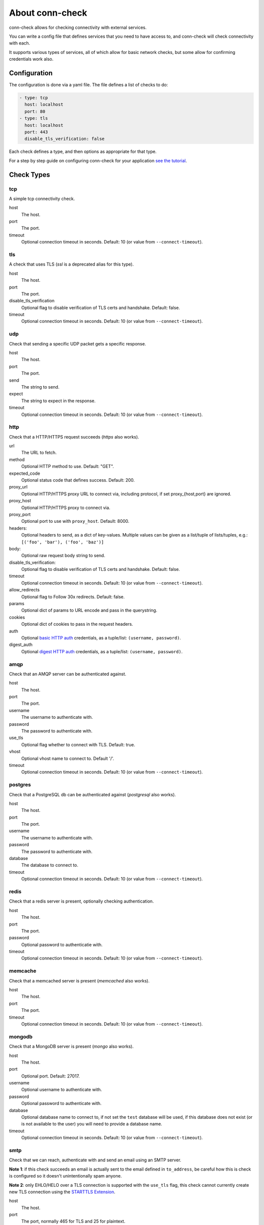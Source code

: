 About conn-check
================

conn-check allows for checking connectivity with external services.

You can write a config file that defines services that you need to
have access to, and conn-check will check connectivity with each.

It supports various types of services, all of which allow for
basic network checks, but some allow for confirming credentials
work also.

Configuration
-------------

The configuration is done via a yaml file. The file defines a list
of checks to do:

.. code-block:: yaml

    - type: tcp
      host: localhost
      port: 80
    - type: tls
      host: localhost
      port: 443
      disable_tls_verification: false

Each check defines a type, and then options as appropriate for that type.

For a step by step guide on configuring conn-check for your application
`see the tutorial <http://conn-check.readthedocs.org/>`_.

Check Types
-----------

tcp
```

A simple tcp connectivity check.

host
    The host.

port
    The port.

timeout
    Optional connection timeout in seconds. Default: 10 (or value from ``--connect-timeout``).


tls
```

A check that uses TLS (`ssl` is a deprecated alias for this type).

host
    The host.

port
    The port.

disable_tls_verification
    Optional flag to disable verification of TLS certs and handshake. Default:
    false.

timeout
    Optional connection timeout in seconds. Default: 10 (or value from ``--connect-timeout``).


udp
```

Check that sending a specific UDP packet gets a specific response.

host
    The host.

port
    The port.

send
    The string to send.

expect
    The string to expect in the response.

timeout
    Optional connection timeout in seconds. Default: 10 (or value from ``--connect-timeout``).


http
````

Check that a HTTP/HTTPS request succeeds (`https` also works).

url
    The URL to fetch.

method
    Optional HTTP method to use. Default: "GET".

expected_code
    Optional status code that defines success. Default: 200.

proxy_url
    Optional HTTP/HTTPS proxy URL to connect via, including protocol,
    if set proxy_{host,port} are ignored.

proxy_host
    Optional HTTP/HTTPS proxy to connect via.

proxy_port
    Optional port to use with ``proxy_host``. Default: 8000.

headers:
    Optional headers to send, as a dict of key-values. Multiple values can be
    given as a list/tuple of lists/tuples, e.g.:
    ``[('foo', 'bar'), ('foo', 'baz')]``

body:
    Optional raw request body string to send.

disable_tls_verification:
    Optional flag to disable verification of TLS certs and handshake. Default:
    false.

timeout
    Optional connection timeout in seconds. Default: 10 (or value from ``--connect-timeout``).

allow_redirects
    Optional flag to Follow 30x redirects. Default: false.

params
    Optional dict of params to URL encode and pass in the querystring.

cookies
    Optional dict of cookies to pass in the request headers.

auth
    Optional `basic HTTP auth <https://en.wikipedia.org/wiki/Basic_access_authentication>`_
    credentials, as a tuple/list: ``(username, password)``.

digest_auth
    Optional `digest HTTP auth <https://en.wikipedia.org/wiki/Digest_access_authentication>`_
    credentials, as a tuple/list: ``(username, password)``.


amqp
````

Check that an AMQP server can be authenticated against.

host
    The host.

port
    The port.

username
    The username to authenticate with.

password
    The password to authenticate with.

use_tls
    Optional flag whether to connect with TLS. Default: true.

vhost
    Optional vhost name to connect to. Default '/'.

timeout
    Optional connection timeout in seconds. Default: 10 (or value from ``--connect-timeout``).


postgres
````````

Check that a PostgreSQL db can be authenticated against (`postgresql` also works).

host
    The host.

port
    The port.

username
    The username to authenticate with.

password
    The password to authenticate with.

database
    The database to connect to.

timeout
    Optional connection timeout in seconds. Default: 10 (or value from ``--connect-timeout``).


redis
`````

Check that a redis server is present, optionally checking authentication.

host
    The host.

port
    The port.

password
    Optional password to authenticatie with.

timeout
    Optional connection timeout in seconds. Default: 10 (or value from ``--connect-timeout``).


memcache
````````

Check that a memcached server is present (`memcached` also works).

host
    The host.

port
    The port.

timeout
    Optional connection timeout in seconds. Default: 10 (or value from ``--connect-timeout``).


mongodb
```````

Check that a MongoDB server is present (`mongo` also works).

host
    The host.

port
    Optional port. Default: 27017.

username
    Optional username to authenticate with.

password
    Optional password to authenticate with.

database
    Optional database name to connect to, if not set the ``test`` database will be used,
    if this database does not exist (or is not available to the user) you will need to
    provide a database name.

timeout
    Optional connection timeout in seconds. Default: 10 (or value from ``--connect-timeout``).


smtp
````

Check that we can reach, authenticate with and send an email using an SMTP server.

**Note 1**: if this check succeeds an email is actually sent to the email
defined in ``to_address``, be careful how this is check is configured so it doesn't
unintentionally spam anyone.

**Note 2**: only EHLO/HELO over a TLS connection is supported with the ``use_tls``
flag, this check cannot currently create new TLS connection using the
`STARTTLS Extension <https://tools.ietf.org/html/rfc3207>`_.

host
    The host.

port
    The port, normally 465 for TLS and 25 for plaintext.

username
    Username to authenticate with.

password
    Password to authenticate with.

from_address:
    Email address to send `from`.

to_address:
    Email address to send `to`.

message:
    Optional email body.

subject:
    Optional email subject.

helo_fallback:
    Optional flag that defines whether to fall back to ``HELO`` if the ``EHLO``
    extended command set fails.

use_tls:
    Optional flag to enable TLS security on connection. Default: true.

timeout
    Optional connection timeout in seconds. Default: 10 (or value from ``--connect-timeout``).


Tags
----

Every check type also supports a ``tags`` field, which is a list of tags that
can be used with the ``--include-tags`` and ``--exclude-tags`` arguments to conn-check.

Example YAML:

.. code-block:: yaml

    - type: http
      url: http://google.com/
      tags:
        - external

To run just "external" checks::

    conn-check --include-tags=external ...

To run all the checks *except* external::

    conn-check --exclude-tags=external

Buffered/Ordered output
-----------------------

conn-check normally executes with output to ``STDOUT`` buffered so that the output can be ordered,
with failed checks being printed first, grouping by destination etc.

If you'd rather see results as they available you can use the ``-U``/``--unbuffered-output`` option
to disable buffering.

Generating firewall rules
-------------------------

conn-check includes the ``conn-check-export-fw`` utility which takes the same arguments as
``conn-check`` but runs using ``--dry-run`` mode and outputs a set of `egress` firewall
rules in an easy to parse YAML format, for example:

.. code-block:: yaml

    # Generated from the conn-check demo.yaml file
    egress:
    - from_host: mydevmachine
      ports: [8080]
      protocol: udp
      to_host: localhost
    - from_host: mydevmachine
      ports: [80, 443]
      protocol: tcp
      to_host: login.ubuntu.com
    - from_host: mydevmachine
      ports: [6379, 11211]
      protocol: tcp
      to_host: 127.0.0.1

You can then use this output to generate your environments firewall rules (e.g. with
`EC2 security groups`, `OpenStack Neutron`, `iptables` etc.).

``conn-check-convert-fw`` is a utility that does just this, it accepts multiple firewall
rule YAML files, merges/de-dupes them, and outputs commands for AWS, Openstack Neutron,
OpenStack Nova (client), iptables, and ufw (mostly for testing purposes).

It is designed for this workflow:

 * On each host you run conn-check from, you run ``conn-check-export-fw`` to generate
   a YAML file containing egress firewall rules.
 * Each of these files is transfered to a host with the correct DNS entries for the
   egress hosts.
 * On this host ``conn-check-convert-fw`` is run to generate a set of commands
   for your firewall.
 * These commands are audited by a human / possibly merged with other rules, such as
   adding ingress rules, and then run to update your environment's firewall.

Building wheels
---------------

To allow for easier/more portable distribution of this tool you can build
conn-check and all its dependencies as `Python wheels <http://legacy.python.org/dev/peps/pep-0427/>`_::

    make clean-wheels
    make build-wheels
    make build-wheels-extra EXTRA=amqp
    make build-wheels-extra EXTRA=redis

The `build-wheels` make target will build conn-check and its base
dependencies, but to include the optional extra dependencies for other
checks such as amqp, redis or postgres you need to use the
`build-wheels-extra` target with the `EXTRA` env value.

By default all the wheels will be placed in `./wheels`.


Automatically generating conn-check YAML configurations
-------------------------------------------------------

The `conn-check-configs <https://pypi.python.org/pypi/conn-check-configs>`_ package contains utilities/libraries
for generating checks from existing application configurations and environments, e.g. from Django settings modules
and Juju environments.
